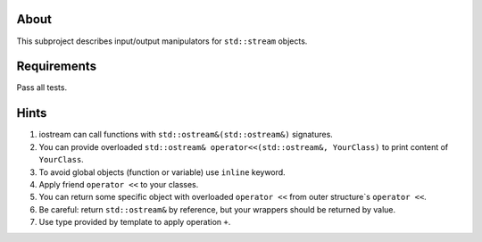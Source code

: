 About
=====

This subproject describes input/output manipulators for ``std::stream`` objects.

Requirements
============

Pass all tests.

Hints
=====

#. iostream can call functions with ``std::ostream&(std::ostream&)`` signatures.
#. You can provide overloaded ``std::ostream& operator<<(std::ostream&, YourClass)`` to print content of ``YourClass``.
#. To avoid global objects (function or variable) use ``inline`` keyword.
#. Apply friend ``operator <<`` to your classes.
#. You can return some specific object with overloaded ``operator <<`` from outer structure`s ``operator <<``.
#. Be careful: return ``std::ostream&`` by reference, but your wrappers should be returned by value.
#. Use type provided by template to apply operation ``+``.
